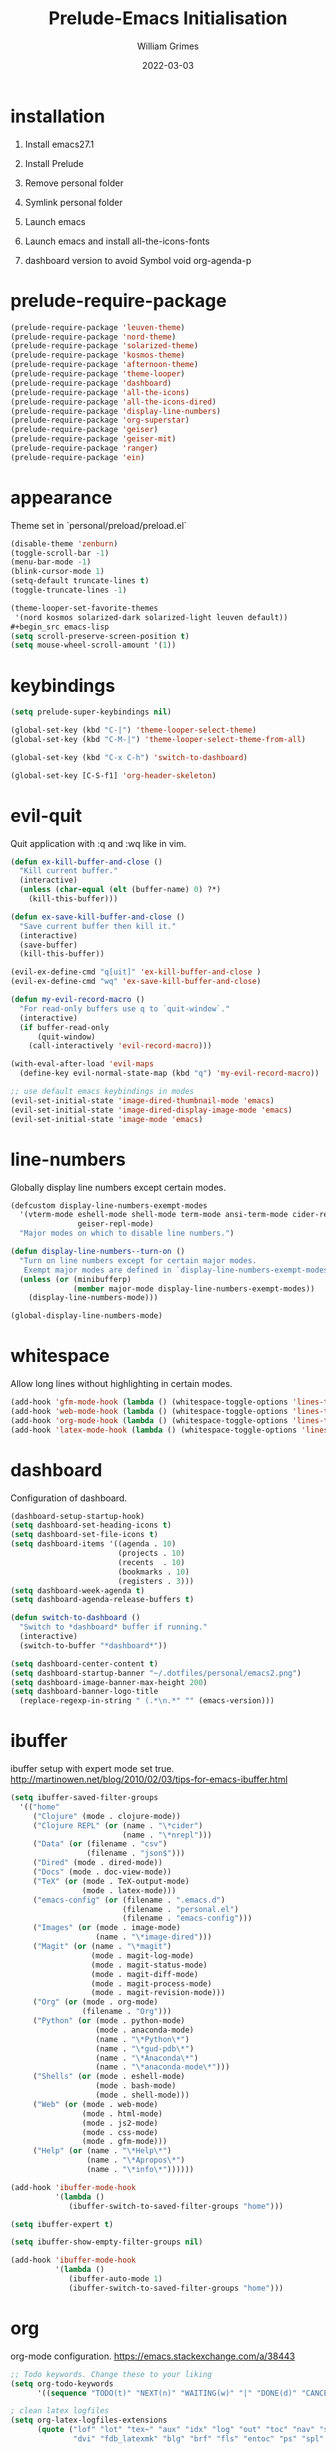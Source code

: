 #+TITLE: Prelude-Emacs Initialisation
#+AUTHOR: William Grimes
#+EMAIL: wiliamgrimes@gmx.com
#+DATE: 2022-03-03
#+STARTUP: content

* installation
1. Install emacs27.1
  #+begin_comment
  sudo add-apt-repository ppa:kelleyk/emacs
  sudo apt update
  sudo apt install emacs27
  #+end_comment
2. Install Prelude
  #+begin_comment
  curl -L https://github.com/bbatsov/prelude/raw/master/utils/installer.sh | sh
  #+end_comment
3. Remove personal folder
  #+begin_comment
  sudo rm -r ~/.emacs.d/personal
  #+end_comment
4. Symlink personal folder
  #+begin_comment
  ln -s ~/.dotfiles/personal ~/.emacs.d/
  #+end_comment
5. Launch emacs
  #+begin_comment
  M-x package-install solarized-theme
  #+end_comment
6. Launch emacs and install all-the-icons-fonts
  #+begin_comment
  M-x all-the-icons-install-fonts
  #+end_comment
7) dashboard version to avoid Symbol void org-agenda-p
  #+begin_comment
  dashboard-20211221.2005
  #+end_comment

* prelude-require-package
#+begin_src emacs-lisp
(prelude-require-package 'leuven-theme)
(prelude-require-package 'nord-theme)
(prelude-require-package 'solarized-theme)
(prelude-require-package 'kosmos-theme)
(prelude-require-package 'afternoon-theme)
(prelude-require-package 'theme-looper)
(prelude-require-package 'dashboard)
(prelude-require-package 'all-the-icons)
(prelude-require-package 'all-the-icons-dired)
(prelude-require-package 'display-line-numbers)
(prelude-require-package 'org-superstar)
(prelude-require-package 'geiser)
(prelude-require-package 'geiser-mit)
(prelude-require-package 'ranger)
(prelude-require-package 'ein)
#+end_src

* appearance
Theme set in `personal/preload/preload.el`

#+begin_src emacs-lisp
(disable-theme 'zenburn)
(toggle-scroll-bar -1)
(menu-bar-mode -1)
(blink-cursor-mode 1)
(setq-default truncate-lines t)
(toggle-truncate-lines -1)

(theme-looper-set-favorite-themes
 '(nord kosmos solarized-dark solarized-light leuven default))
#+begin_src emacs-lisp
(setq scroll-preserve-screen-position t)
(setq mouse-wheel-scroll-amount '(1))
#+end_src
#+end_src

* keybindings
#+begin_src emacs-lisp
(setq prelude-super-keybindings nil)

(global-set-key (kbd "C-|") 'theme-looper-select-theme)
(global-set-key (kbd "C-M-|") 'theme-looper-select-theme-from-all)

(global-set-key (kbd "C-x C-h") 'switch-to-dashboard)

(global-set-key [C-S-f1] 'org-header-skeleton)
#+end_src

* evil-quit
Quit application with :q and :wq like in vim.
#+begin_src emacs-lisp
(defun ex-kill-buffer-and-close ()
  "Kill current buffer."
  (interactive)
  (unless (char-equal (elt (buffer-name) 0) ?*)
    (kill-this-buffer)))

(defun ex-save-kill-buffer-and-close ()
  "Save current buffer then kill it."
  (interactive)
  (save-buffer)
  (kill-this-buffer))

(evil-ex-define-cmd "q[uit]" 'ex-kill-buffer-and-close )
(evil-ex-define-cmd "wq" 'ex-save-kill-buffer-and-close)

(defun my-evil-record-macro ()
  "For read-only buffers use q to `quit-window`."
  (interactive)
  (if buffer-read-only
      (quit-window)
    (call-interactively 'evil-record-macro)))

(with-eval-after-load 'evil-maps
  (define-key evil-normal-state-map (kbd "q") 'my-evil-record-macro))

;; use default emacs keybindings in modes
(evil-set-initial-state 'image-dired-thumbnail-mode 'emacs)
(evil-set-initial-state 'image-dired-display-image-mode 'emacs)
(evil-set-initial-state 'image-mode 'emacs)
#+end_src

* line-numbers
Globally display line numbers except certain modes.

#+begin_src emacs-lisp
(defcustom display-line-numbers-exempt-modes
  '(vterm-mode eshell-mode shell-mode term-mode ansi-term-mode cider-repl-mode
               geiser-repl-mode)
  "Major modes on which to disable line numbers.")

(defun display-line-numbers--turn-on ()
  "Turn on line numbers except for certain major modes.
   Exempt major modes are defined in `display-line-numbers-exempt-modes'."
  (unless (or (minibufferp)
              (member major-mode display-line-numbers-exempt-modes))
    (display-line-numbers-mode)))

(global-display-line-numbers-mode)
#+end_src

* whitespace
Allow long lines without highlighting in certain modes.

#+begin_src emacs-lisp
(add-hook 'gfm-mode-hook (lambda () (whitespace-toggle-options 'lines-tail)))
(add-hook 'web-mode-hook (lambda () (whitespace-toggle-options 'lines-tail)))
(add-hook 'org-mode-hook (lambda () (whitespace-toggle-options 'lines-tail)))
(add-hook 'latex-mode-hook (lambda () (whitespace-toggle-options 'lines-tail)))
#+end_src

* dashboard
Configuration of dashboard.

#+begin_src emacs-lisp
(dashboard-setup-startup-hook)
(setq dashboard-set-heading-icons t)
(setq dashboard-set-file-icons t)
(setq dashboard-items '((agenda . 10)
                        (projects . 10)
                        (recents  . 10)
                        (bookmarks . 10)
                        (registers . 3)))
(setq dashboard-week-agenda t)
(setq dashboard-agenda-release-buffers t)

(defun switch-to-dashboard ()
  "Switch to *dashboard* buffer if running."
  (interactive)
  (switch-to-buffer "*dashboard*"))

(setq dashboard-center-content t)
(setq dashboard-startup-banner "~/.dotfiles/personal/emacs2.png")
(setq dashboard-image-banner-max-height 200)
(setq dashboard-banner-logo-title
  (replace-regexp-in-string " (.*\n.*" "" (emacs-version)))
#+end_src

* ibuffer
ibuffer setup with expert mode set true.
http://martinowen.net/blog/2010/02/03/tips-for-emacs-ibuffer.html

#+begin_src emacs-lisp
(setq ibuffer-saved-filter-groups
  '(("home"
     ("Clojure" (mode . clojure-mode))
     ("Clojure REPL" (or (name . "\*cider")
                         (name . "\*nrepl")))
     ("Data" (or (filename . "csv")
                 (filename . "json$")))
     ("Dired" (mode . dired-mode))
     ("Docs" (mode . doc-view-mode))
     ("TeX" (or (mode . TeX-output-mode)
                (mode . latex-mode)))
     ("emacs-config" (or (filename . ".emacs.d")
                         (filename . "personal.el")
                         (filename . "emacs-config")))
     ("Images" (or (mode . image-mode)
                   (name . "\*image-dired")))
     ("Magit" (or (name . "\*magit")
                  (mode . magit-log-mode)
                  (mode . magit-status-mode)
                  (mode . magit-diff-mode)
                  (mode . magit-process-mode)
                  (mode . magit-revision-mode)))
     ("Org" (or (mode . org-mode)
                (filename . "Org")))
     ("Python" (or (mode . python-mode)
                   (mode . anaconda-mode)
                   (name . "\*Python\*")
                   (name . "\*gud-pdb\*")
                   (name . "\*Anaconda\*")
                   (name . "\*anaconda-mode\*")))
     ("Shells" (or (mode . eshell-mode)
                   (mode . bash-mode)
                   (mode . shell-mode)))
     ("Web" (or (mode . web-mode)
                (mode . html-mode)
                (mode . js2-mode)
                (mode . css-mode)
                (mode . gfm-mode)))
     ("Help" (or (name . "\*Help\*")
                 (name . "\*Apropos\*")
                 (name . "\*info\*"))))))

(add-hook 'ibuffer-mode-hook
          '(lambda ()
             (ibuffer-switch-to-saved-filter-groups "home")))

(setq ibuffer-expert t)

(setq ibuffer-show-empty-filter-groups nil)

(add-hook 'ibuffer-mode-hook
          '(lambda ()
             (ibuffer-auto-mode 1)
             (ibuffer-switch-to-saved-filter-groups "home")))
#+end_src

* org
org-mode configuration.
https://emacs.stackexchange.com/a/38443

#+begin_src emacs-lisp
;; Todo keywords. Change these to your liking
(setq org-todo-keywords
      '((sequence "TODO(t)" "NEXT(n)" "WAITING(w)" "|" "DONE(d)" "CANCELLED(c)")))

; clean latex logfiles
(setq org-latex-logfiles-extensions
      (quote ("lof" "lot" "tex~" "aux" "idx" "log" "out" "toc" "nav" "snm" "vrb"
              "dvi" "fdb_latexmk" "blg" "brf" "fls" "entoc" "ps" "spl" "bbl")))

(setq org-agenda-files '("~/Org"))

;; Improve org mode looks
(setq org-startup-indented t
      org-pretty-entities t
      org-hide-emphasis-markers t
      org-startup-with-inline-images t
      org-image-actual-width '(300))

(setq org-superstar-special-todo-items t)

(define-skeleton org-header-skeleton
  "Header info for an Org file."
  "Title: ""#+TITLE: " str "\n"
  "#+AUTHOR: " user-full-name "\n"
  "#+EMAIL: " user-mail-address "\n"
  "#+DATE: " (format-time-string "%Y-%m-%d") "\n"
  "#+STARTUP: content\n")

(add-hook 'org-mode-hook  #'visual-line-mode)
(add-hook 'org-mode-hook (lambda () (org-superstar-mode 1)))
#+end_src

* dired
https://superuser.com/a/566401

#+begin_src emacs-lisp
(add-hook 'dired-mode-hook 'auto-revert-mode)
(add-hook 'dired-mode-hook 'all-the-icons-dired-mode)
(setq dired-listing-switches "-laXhG --group-directories-first")
#+end_src

* idle highlight
https://stackoverflow.com/a/5816139

#+begin_src emacs-lisp
(add-hook 'prog-mode-hook (lambda () (idle-highlight-mode t)
                                     (setq-local idle-highlight-exclude-point t)))
#+end_src
